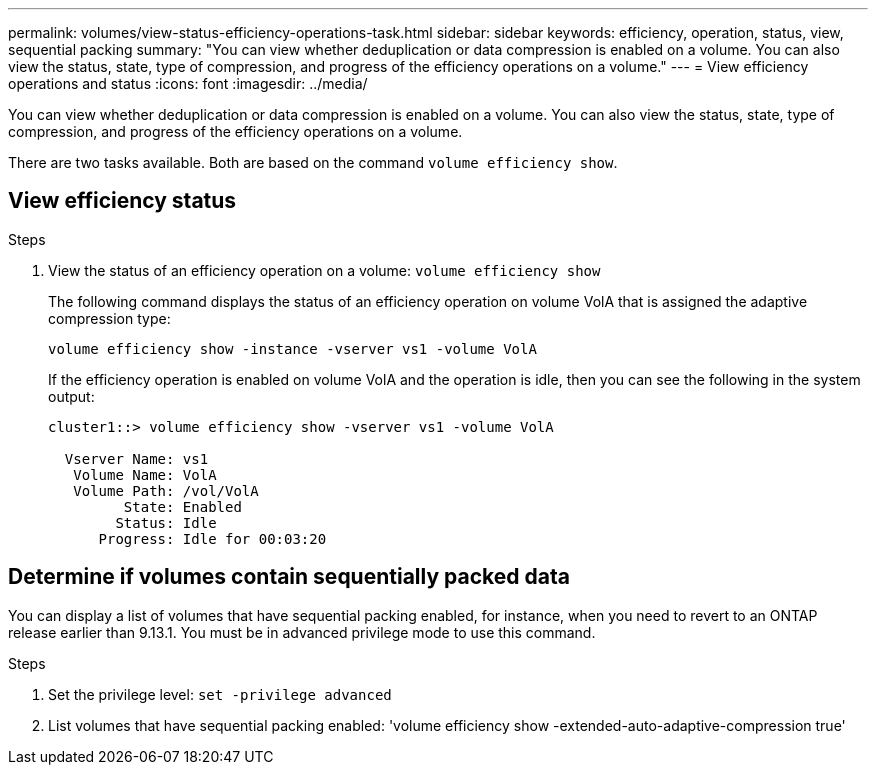 ---
permalink: volumes/view-status-efficiency-operations-task.html
sidebar: sidebar
keywords: efficiency, operation, status, view, sequential packing
summary: "You can view whether deduplication or data compression is enabled on a volume. You can also view the status, state, type of compression, and progress of the efficiency operations on a volume."
---
= View efficiency operations and status
:icons: font
:imagesdir: ../media/

[.lead]
You can view whether deduplication or data compression is enabled on a volume. You can also view the status, state, type of compression, and progress of the efficiency operations on a volume.

There are two tasks available. Both are based on the command `volume efficiency show`.

== View efficiency status

.Steps

. View the status of an efficiency operation on a volume: `volume efficiency show` 
+
The following command displays the status of an efficiency operation on volume VolA that is assigned the adaptive compression type:
+
`volume efficiency show -instance -vserver vs1 -volume VolA`
+
If the efficiency operation is enabled on volume VolA and the operation is idle, then you can see the following in the system output:
+
----
cluster1::> volume efficiency show -vserver vs1 -volume VolA

  Vserver Name: vs1
   Volume Name: VolA
   Volume Path: /vol/VolA
         State: Enabled
        Status: Idle
      Progress: Idle for 00:03:20
----

== Determine if volumes contain sequentially packed data

You can display a list of volumes that have sequential packing enabled, for instance, when you need to revert to an ONTAP release earlier than 9.13.1. You must be in advanced privilege mode to use this command.

.Steps

. Set the privilege level: `set -privilege advanced`

. List volumes that have sequential packing enabled: 'volume efficiency show -extended-auto-adaptive-compression true'

// DP - August 5 2024 - ONTAP-2121
// 2023-Apr-21, IDR-225
// 2023-Apr-10, ONTAPDOC-877